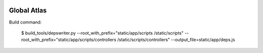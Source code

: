 .. image:: https://secure.travis-ci.org/simod/global_atlas.png
    :alt: Build Status
    :target: http://travis-ci.org/simod/global_atlas


.. image:: https://coveralls.io/repos/simod/global_atlas/badge.png 
    :target: https://coveralls.io/r/simod/global_atlas

============
Global Atlas
============

Build command:


    $ build_tools/depswriter.py  --root_with_prefix="static/app/scripts /static/scripts" --root_with_prefix="static/app/scripts/controllers /static/scripts/controllers" --output_file=static/app/deps.js